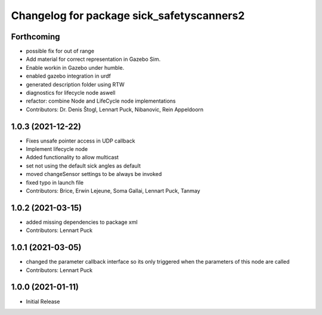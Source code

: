 ^^^^^^^^^^^^^^^^^^^^^^^^^^^^^^^^^^^^^^^^^
Changelog for package sick_safetyscanners2
^^^^^^^^^^^^^^^^^^^^^^^^^^^^^^^^^^^^^^^^^

Forthcoming
-----------
* possible fix for out of range
* Add material for correct representation in Gazebo Sim.
* Enable workin in Gazebo under humble.
* enabled gazebo integration in urdf
* generated description folder using RTW
* diagnostics for lifecycle node aswell
* refactor: combine Node and LifeCycle node implementations
* Contributors: Dr. Denis Štogl, Lennart Puck, Nibanovic, Rein Appeldoorn

1.0.3 (2021-12-22)
------------------
* Fixes unsafe pointer access in UDP callback
* Implement lifecycle node 
* Added functionality to allow multicast
* set not using the default sick angles as default
* moved changeSensor settings to be always be invoked
* fixed typo in launch file
* Contributors: Brice, Erwin Lejeune, Soma Gallai, Lennart Puck, Tanmay

1.0.2 (2021-03-15)
------------------
* added missing dependencies to package xml
* Contributors: Lennart Puck

1.0.1 (2021-03-05)
------------------
* changed the parameter callback interface so its only triggered
  when the parameters of this node are called
* Contributors: Lennart Puck

1.0.0 (2021-01-11)
------------------

* Initial Release
